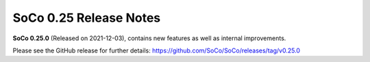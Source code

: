 SoCo 0.25 Release Notes
***********************

**SoCo 0.25.0** (Released on 2021-12-03), contains new features as well as internal improvements.

Please see the GitHub release for further details:
https://github.com/SoCo/SoCo/releases/tag/v0.25.0